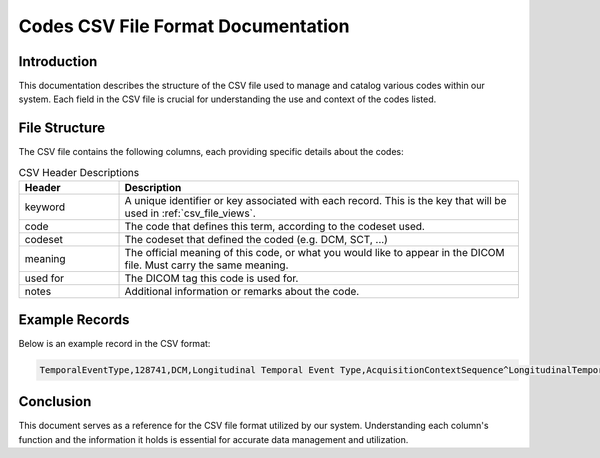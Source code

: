 .. _csv_file_codes:

Codes CSV File Format Documentation
===================================

Introduction
------------

This documentation describes the structure of the CSV file used to manage and catalog various codes within our system. Each field in the CSV file is crucial for understanding the use and context of the codes listed.

File Structure
--------------

The CSV file contains the following columns, each providing specific details about the codes:

.. list-table:: CSV Header Descriptions
   :widths: 20 80
   :header-rows: 1

   * - Header
     - Description
   * - keyword
     - A unique identifier or key associated with each record. This is the key that will be used in :ref:`csv_file_views`.
   * - code
     - The code that defines this term, according to the codeset used.
   * - codeset
     - The codeset that defined the coded (e.g. DCM, SCT, ...)
   * - meaning
     - The official meaning of this code, or what you would like to appear in the DICOM file. Must carry the same meaning.
   * - used for
     - The DICOM tag this code is used for.
   * - notes
     - Additional information or remarks about the code.

Example Records
---------------

Below is an example record in the CSV format:

.. code-block:: none

    TemporalEventType,128741,DCM,Longitudinal Temporal Event Type,AcquisitionContextSequence^LongitudinalTemporalEventType,A pre-defined type of a specific time point in a continuum.

Conclusion
----------

This document serves as a reference for the CSV file format utilized by our system. Understanding each column's function and the information it holds is essential for accurate data management and utilization.
